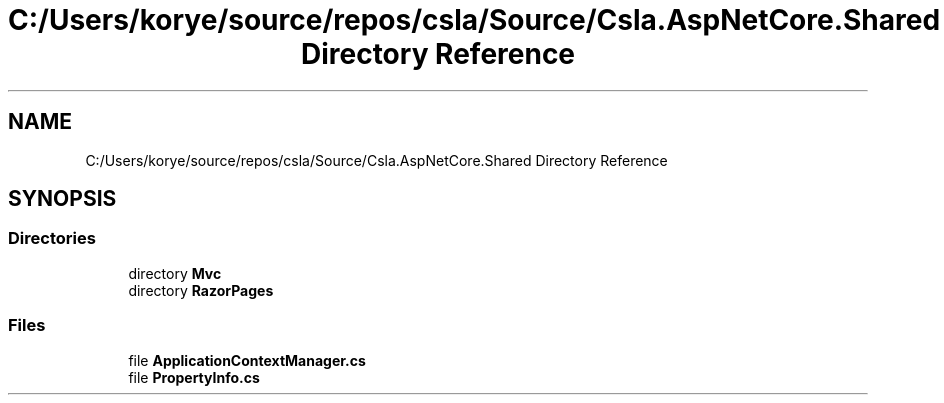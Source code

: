 .TH "C:/Users/korye/source/repos/csla/Source/Csla.AspNetCore.Shared Directory Reference" 3 "Wed Jul 21 2021" "Version 5.4.2" "CSLA.NET" \" -*- nroff -*-
.ad l
.nh
.SH NAME
C:/Users/korye/source/repos/csla/Source/Csla.AspNetCore.Shared Directory Reference
.SH SYNOPSIS
.br
.PP
.SS "Directories"

.in +1c
.ti -1c
.RI "directory \fBMvc\fP"
.br
.ti -1c
.RI "directory \fBRazorPages\fP"
.br
.in -1c
.SS "Files"

.in +1c
.ti -1c
.RI "file \fBApplicationContextManager\&.cs\fP"
.br
.ti -1c
.RI "file \fBPropertyInfo\&.cs\fP"
.br
.in -1c
